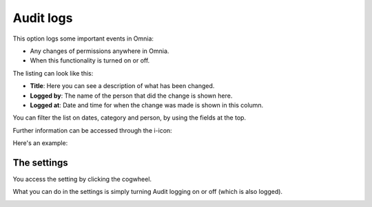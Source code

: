 Audit logs
============

This option logs some important events in Omnia:

+ Any changes of permissions anywhere in Omnia.
+ When this functionality is turned on or off.

The listing can look like this:

.. image:: audit-logs-list-v75.png

+ **Title**: Here you can see a description of what has been changed.
+ **Logged by**: The name of the person that did the change is shown here.
+ **Logged at**: Date and time for when the change was made is shown in this column.

You can filter the list on dates, category and person, by using the fields at the top.

Further information can be accessed through the i-icon:

.. image:: audit-logs-icon-v75.png

Here's an example:

.. image:: audit-logs-icon-example-v75.png

The settings
**************
You access the setting by clicking the cogwheel.

.. image:: audit-logs-list-settings-v75.png

What you can do in the settings is simply turning Audit logging on or off (which is also logged).

.. image:: audit-logs-list-settings-settings-v7.png
